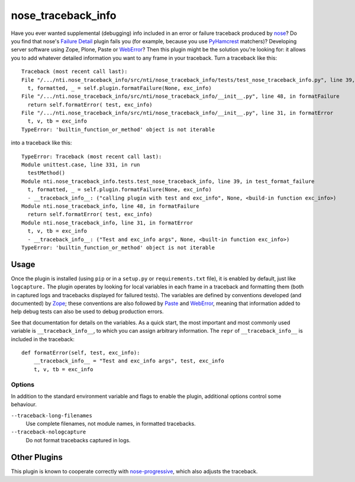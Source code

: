 =====================
 nose_traceback_info
=====================

Have you ever wanted supplemental (debugging) info included in an
error or failure traceback produced by `nose`_? Do you find that
nose's `Failure Detail`_ plugin fails you (for example, because you
use `PyHamcrest`_ matchers)? Developing server software using Zope,
Plone, Paste or `WebError`_? Then this plugin might be the solution
you're looking for: it allows you to add whatever detailed information
you want to any frame in your traceback. Turn a traceback like this::

  Traceback (most recent call last):
  File "/.../nti.nose_traceback_info/src/nti/nose_traceback_info/tests/test_nose_traceback_info.py", line 39, in test_format_failure
    t, formatted, _ = self.plugin.formatFailure(None, exc_info)
  File "/.../nti.nose_traceback_info/src/nti/nose_traceback_info/__init__.py", line 48, in formatFailure
    return self.formatError( test, exc_info)
  File "/.../nti.nose_traceback_info/src/nti/nose_traceback_info/__init__.py", line 31, in formatError
    t, v, tb = exc_info
  TypeError: 'builtin_function_or_method' object is not iterable

into a traceback like this::

  TypeError: Traceback (most recent call last):
  Module unittest.case, line 331, in run
    testMethod()
  Module nti.nose_traceback_info.tests.test_nose_traceback_info, line 39, in test_format_failure
    t, formatted, _ = self.plugin.formatFailure(None, exc_info)
    - __traceback_info__: ("calling plugin with test and exc_info", None, <build-in function exc_info>)
  Module nti.nose_traceback_info, line 48, in formatFailure
    return self.formatError( test, exc_info)
  Module nti.nose_traceback_info, line 31, in formatError
    t, v, tb = exc_info
    - __traceback_info__: ("Test and exc_info args", None, <built-in function exc_info>)
  TypeError: 'builtin_function_or_method' object is not iterable


.. _Failure Detail: https://nose.readthedocs.org/en/latest/plugins/failuredetail.html
.. _nose: https://nose.readthedocs.org/en/latest/
.. _PyHamcrest: https://pyhamcrest.readthedocs.org
.. _WebError: https://pypi.python.org/pypi/WebError

Usage
=====

Once the plugin is installed (using ``pip`` or in a ``setup.py`` or
``requirements.txt`` file), it is enabled by default, just like
``logcapture.`` The plugin operates by looking for local variables in
each frame in a traceback and formatting them (both in captured logs
and tracebacks displayed for failured tests). The variables are
defined by conventions developed (and documented) by `Zope`_; these
conventions are also followed by `Paste`_ and `WebError`_, meaning
that information added to help debug tests can also be used to debug
production errors.

See that documentation for details on the variables. As a quick start,
the most important and most commonly used variable is
``__traceback_info__``, to which you can assign arbitrary information.
The ``repr`` of ``__traceback_info__`` is included in the traceback::

  def formatError(self, test, exc_info):
      __traceback_info__ = "Test and exc_info args", test, exc_info
      t, v, tb = exc_info


.. _paste: http://pythonpaste.org/modules/exceptions.html#module-paste.exceptions.collector
.. _zope: http://docs.zope.org/zope.exceptions/api.html

Options
-------

In addition to the standard environment variable and flags to enable
the plugin, additional options control some behaviour.

``--traceback-long-filenames``
  Use complete filenames, not module names, in formatted
  tracebacks.
``--traceback-nologcapture``
  Do not format tracebacks captured in logs.

Other Plugins
=============

This plugin is known to cooperate correctly with `nose-progressive`_,
which also adjusts the traceback.

.. _nose-progressive: https://pypi.python.org/pypi/nose-progressive/
